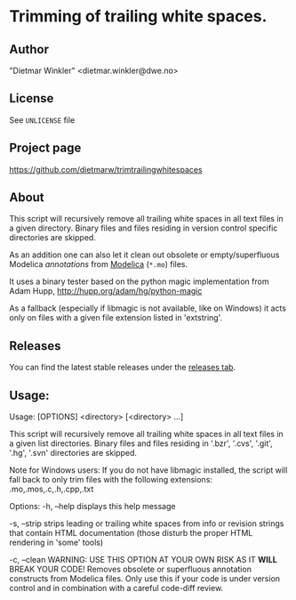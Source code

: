 * Trimming of trailing white spaces.

** Author
"Dietmar Winkler" <dietmar.winkler@dwe.no>

** License
See =UNLICENSE= file

** Project page
https://github.com/dietmarw/trimtrailingwhitespaces

** About
This script will recursively remove all trailing white spaces in all
text files in a given directory. Binary files and files residing in
version control specific directories are skipped.

As an addition one can also let it clean out obsolete or empty/superfluous
Modelica /annotations/ from [[https://modelica.org][Modelica]] (=*.mo=) files.

It uses a binary tester based on the python magic implementation from
	Adam Hupp, http://hupp.org/adam/hg/python-magic

As a fallback (especially if libmagic is not available, like on Windows)
it acts only on files with a given file extension listed in 'extstring'.

** Releases
You can find the latest stable releases under the [[../../releases][releases tab]].

** Usage:

# BEGIN_SRC
 Usage: [OPTIONS] <directory> [<directory> ...]

 This script will recursively remove all trailing white spaces in all
 text files in a given list directories. Binary files and files residing in
 '.bzr', '.cvs', '.git', '.hg', '.svn' directories are skipped.

Note for Windows users:
 If you do not have libmagic installed, the script will fall back to
 only trim files with the following extensions: .mo,.mos,.c,.h,.cpp,.txt

Options:
    -h, --help
        displays this help message

    -s, --strip
        strips leading or trailing white spaces from info or
        revision strings that contain HTML documentation
        (those disturb the proper HTML rendering in 'some' tools)

    -c, --clean
        WARNING: USE THIS OPTION AT YOUR OWN RISK AS IT *WILL* BREAK YOUR CODE!
        Removes obsolete or superfluous annotation constructs
        from Modelica files. Only use this if your code is under version control
        and in combination with a careful code-diff review.
# END_SRC
